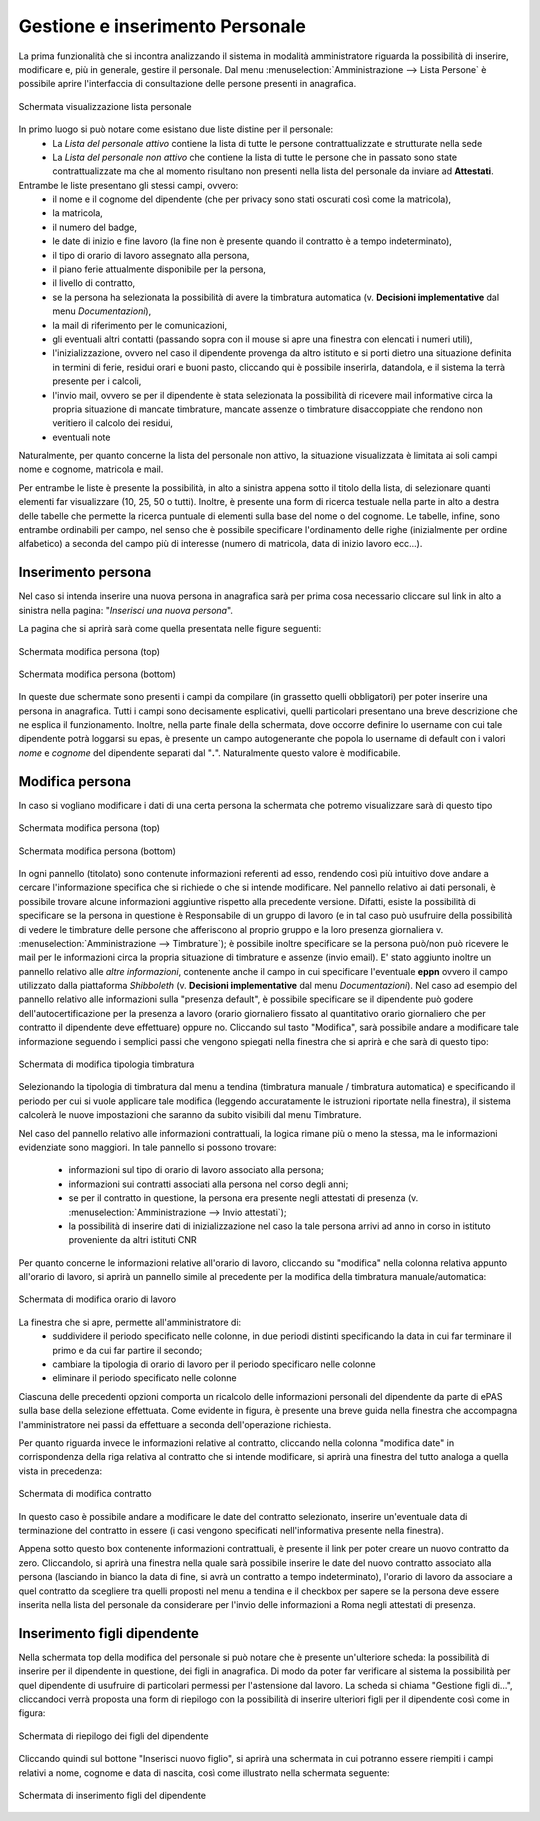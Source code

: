 Gestione e inserimento Personale
================================
La prima funzionalità che si incontra analizzando il sistema in modalità amministratore riguarda la possibilità di inserire, modificare e, più in generale, gestire il personale.
Dal menu :menuselection:`Amministrazione --> Lista Persone` è possibile aprire l'interfaccia di consultazione delle persone presenti in anagrafica.

.. figure:: _static/images/listaPersone.png
   :scale: 40
   :align: center

   Schermata visualizzazione lista personale
   
In primo luogo si può notare come esistano due liste distine per il personale:
   * La *Lista del personale attivo* contiene la lista di tutte le persone contrattualizzate e strutturate nella sede 
   * La *Lista del personale non attivo* che contiene la lista di tutte le persone che in passato sono state contrattualizzate ma che al momento risultano non presenti nella lista del personale da inviare ad **Attestati**.
   
   
Entrambe le liste presentano gli stessi campi, ovvero:
   * il nome e il cognome del dipendente (che per privacy sono stati oscurati così come la matricola), 
   * la matricola, 
   * il numero del badge,
   * le date di inizio e fine lavoro (la fine non è presente quando il contratto è a tempo indeterminato), 
   * il tipo di orario di lavoro assegnato alla persona,
   * il piano ferie attualmente disponibile per la persona, 
   * il livello di contratto, 
   * se la persona ha selezionata la possibilità di avere la timbratura automatica (v. **Decisioni implementative** dal menu *Documentazioni*),
   * la mail di riferimento per le comunicazioni, 
   * gli eventuali altri contatti (passando sopra con il mouse si apre una finestra con elencati i numeri utili),
   * l'inizializzazione, ovvero nel caso il dipendente provenga da altro istituto e si porti dietro una situazione definita in termini di ferie, residui orari e buoni pasto, cliccando qui è possibile inserirla, datandola, e il sistema la terrà presente per i calcoli,
   * l'invio mail, ovvero se per il dipendente è stata selezionata la possibilità di ricevere mail informative circa la propria situazione di mancate timbrature, mancate assenze o timbrature disaccoppiate che rendono non veritiero il calcolo dei residui,
   * eventuali note

Naturalmente, per quanto concerne la lista del personale non attivo, la situazione visualizzata è limitata ai soli campi nome e cognome, matricola e mail.

Per entrambe le liste è presente la possibilità, in alto a sinistra appena sotto il titolo della lista, di selezionare quanti elementi far visualizzare (10, 25, 50 o tutti).
Inoltre, è presente una form di ricerca testuale nella parte in alto a destra delle tabelle che permette la ricerca puntuale di elementi sulla base del nome o del cognome.
Le tabelle, infine, sono entrambe ordinabili per campo, nel senso che è possibile specificare l'ordinamento delle righe (inizialmente per ordine alfabetico) a seconda del campo più di interesse (numero di matricola, data di inizio lavoro ecc...).


Inserimento persona
-------------------

Nel caso si intenda inserire una nuova persona in anagrafica sarà per prima cosa necessario cliccare sul link in alto a sinistra nella pagina: "*Inserisci una nuova persona*".

La pagina che si aprirà sarà come quella presentata nelle figure seguenti:

.. figure:: _static/images/inserisciPersonaTop.png
   :scale: 40
   :align: center

   Schermata modifica persona (top)
   
.. figure:: _static/images/inserisciPersonaBottom.png
   :scale: 40
   :align: center

   Schermata modifica persona (bottom)
   
In queste due schermate sono presenti i campi da compilare (in grassetto quelli obbligatori) per poter inserire una persona in anagrafica.
Tutti i campi sono decisamente esplicativi, quelli particolari presentano una breve descrizione che ne esplica il funzionamento.
Inoltre, nella parte finale della schermata, dove occorre definire lo username con cui tale dipendente potrà loggarsi su epas, è presente un campo autogenerante che popola lo username di default con i valori *nome* e *cognome* del dipendente separati dal "**.**".
Naturalmente questo valore è modificabile.



Modifica persona
----------------

In caso si vogliano modificare i dati di una certa persona la schermata che potremo visualizzare sarà di questo tipo

.. figure:: _static/images/modificaPersonaTop.png
   :scale: 40
   :align: center

   Schermata modifica persona (top)
   
.. figure:: _static/images/modificaPersonaBottom.png
   :scale: 40
   :align: center

   Schermata modifica persona (bottom)

In ogni pannello (titolato) sono contenute informazioni referenti ad esso, rendendo così più intuitivo dove andare a cercare l'informazione specifica che si richiede o che si intende modificare.
Nel pannello relativo ai dati personali, è possibile trovare alcune informazioni aggiuntive rispetto alla precedente versione.
Difatti, esiste la possibilità di specificare se la persona in questione è Responsabile di un gruppo di lavoro (e in tal caso può usufruire della possibilità di vedere le timbrature delle persone che afferiscono al proprio gruppo e la loro presenza giornaliera v. :menuselection:`Amministrazione --> Timbrature`);
è possibile inoltre specificare se la persona può/non può ricevere le mail per le informazioni circa la propria situazione di timbrature e assenze (invio email).
E' stato aggiunto inoltre un pannello relativo alle *altre informazioni*, contenente anche il campo in cui specificare l'eventuale **eppn** ovvero il campo utilizzato dalla piattaforma *Shibboleth* (v. **Decisioni implementative** dal menu *Documentazioni*).
Nel caso ad esempio del pannello relativo alle informazioni sulla "presenza default", è possibile specificare se il dipendente può godere dell'autocertificazione per la presenza a lavoro (orario giornaliero fissato al quantitativo orario giornaliero che per contratto il dipendente deve effettuare) oppure no.
Cliccando sul tasto "Modifica", sarà possibile andare a modificare tale informazione seguendo i semplici passi che vengono spiegati nella finestra che si aprirà e che sarà di questo tipo:

.. figure:: _static/images/modificaTipologiaTimbratura.png
   :scale: 40
   :align: center
   
   Schermata di modifica tipologia timbratura
   
Selezionando la tipologia di timbratura dal menu a tendina (timbratura manuale / timbratura automatica) e specificando il periodo per cui si vuole applicare tale modifica (leggendo accuratamente le istruzioni riportate nella finestra), il sistema calcolerà le nuove impostazioni che saranno da subito visibili dal menu Timbrature.

Nel caso del pannello relativo alle informazioni contrattuali, la logica rimane più o meno la stessa, ma le informazioni evidenziate sono maggiori.
In tale pannello si possono trovare:

   * informazioni sul tipo di orario di lavoro associato alla persona;
   * informazioni sui contratti associati alla persona nel corso degli anni;
   * se per il contratto in questione, la persona era presente negli attestati di presenza (v. :menuselection:`Amministrazione --> Invio attestati`);
   * la possibilità di inserire dati di inizializzazione nel caso la tale persona arrivi ad anno in corso in istituto proveniente da altri istituti CNR

Per quanto concerne le informazioni relative all'orario di lavoro, cliccando su "modifica" nella colonna relativa appunto all'orario di lavoro, si aprirà un pannello simile al precedente per la modifica della timbratura manuale/automatica:

.. figure:: _static/images/modificaOrarioLavoro.png
   :scale: 40
   :align: center
   
   Schermata di modifica orario di lavoro
   
La finestra che si apre, permette all'amministratore di:
   * suddividere il periodo specificato nelle colonne, in due periodi distinti specificando la data in cui far terminare il primo e da cui far partire il secondo;
   * cambiare la tipologia di orario di lavoro per il periodo specificaro nelle colonne
   * eliminare il periodo specificato nelle colonne
   
Ciascuna delle precedenti opzioni comporta un ricalcolo delle informazioni personali del dipendente da parte di ePAS sulla base della selezione effettuata.
Come evidente in figura, è presente una breve guida nella finestra che accompagna l'amministratore nei passi da effettuare a seconda dell'operazione richiesta.

Per quanto riguarda invece le informazioni relative al contratto, cliccando nella colonna "modifica date" in corrispondenza della riga relativa al contratto che si intende modificare, si aprirà una finestra del tutto analoga a quella vista in precedenza:

.. figure:: _static/images/modificaContratto.png
   :scale: 40
   :align: center
   
   Schermata di modifica contratto
   
In questo caso è possibile andare a modificare le date del contratto selezionato, inserire un'eventuale data di terminazione del contratto in essere (i casi vengono specificati nell'informativa presente nella finestra).

Appena sotto questo box contenente informazioni contrattuali, è presente il link per poter creare un nuovo contratto da zero. Cliccandolo, si aprirà una finestra nella quale sarà possibile inserire le date del nuovo contratto associato alla persona (lasciando in bianco la data di fine, si avrà un contratto a tempo indeterminato), l'orario di lavoro da associare a quel contratto da scegliere tra quelli proposti nel menu a tendina e il checkbox per sapere se la persona deve essere inserita nella lista del personale da considerare per l'invio delle informazioni a Roma negli attestati di presenza.



Inserimento figli dipendente
----------------------------

Nella schermata top della modifica del personale si può notare che è presente un'ulteriore scheda: la possibilità di inserire per il dipendente in questione, dei figli in anagrafica. Di modo da poter far verificare al sistema la possibilità per quel dipendente di usufruire di particolari permessi per l'astensione dal lavoro.
La scheda si chiama "Gestione figli di...", cliccandoci verrà proposta una form di riepilogo con la possibilità di inserire ulteriori figli per il dipendente così come in figura:


.. figure:: _static/images/gestioneFigli.png
   :scale: 40
   :align: center
   
   Schermata di riepilogo dei figli del dipendente
   
Cliccando quindi sul bottone "Inserisci nuovo figlio", si aprirà una schermata in cui potranno essere riempiti i campi relativi a nome, cognome e data di nascita, così come illustrato nella schermata seguente:

.. figure:: _static/images/inserisciFiglio.png
   :scale: 40
   :align: center
   
   Schermata di inserimento figli del dipendente









   

   
